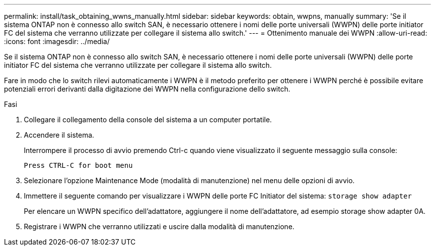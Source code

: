 ---
permalink: install/task_obtaining_wwns_manually.html 
sidebar: sidebar 
keywords: obtain, wwpns, manually 
summary: 'Se il sistema ONTAP non è connesso allo switch SAN, è necessario ottenere i nomi delle porte universali (WWPN) delle porte initiator FC del sistema che verranno utilizzate per collegare il sistema allo switch.' 
---
= Ottenimento manuale dei WWPN
:allow-uri-read: 
:icons: font
:imagesdir: ../media/


[role="lead"]
Se il sistema ONTAP non è connesso allo switch SAN, è necessario ottenere i nomi delle porte universali (WWPN) delle porte initiator FC del sistema che verranno utilizzate per collegare il sistema allo switch.

Fare in modo che lo switch rilevi automaticamente i WWPN è il metodo preferito per ottenere i WWPN perché è possibile evitare potenziali errori derivanti dalla digitazione dei WWPN nella configurazione dello switch.

.Fasi
. Collegare il collegamento della console del sistema a un computer portatile.
. Accendere il sistema.
+
Interrompere il processo di avvio premendo Ctrl-c quando viene visualizzato il seguente messaggio sulla console:

+
[listing]
----
Press CTRL-C for boot menu
----
. Selezionare l'opzione Maintenance Mode (modalità di manutenzione) nel menu delle opzioni di avvio.
. Immettere il seguente comando per visualizzare i WWPN delle porte FC Initiator del sistema: `storage show adapter`
+
Per elencare un WWPN specifico dell'adattatore, aggiungere il nome dell'adattatore, ad esempio storage show adapter 0A.

. Registrare i WWPN che verranno utilizzati e uscire dalla modalità di manutenzione.

